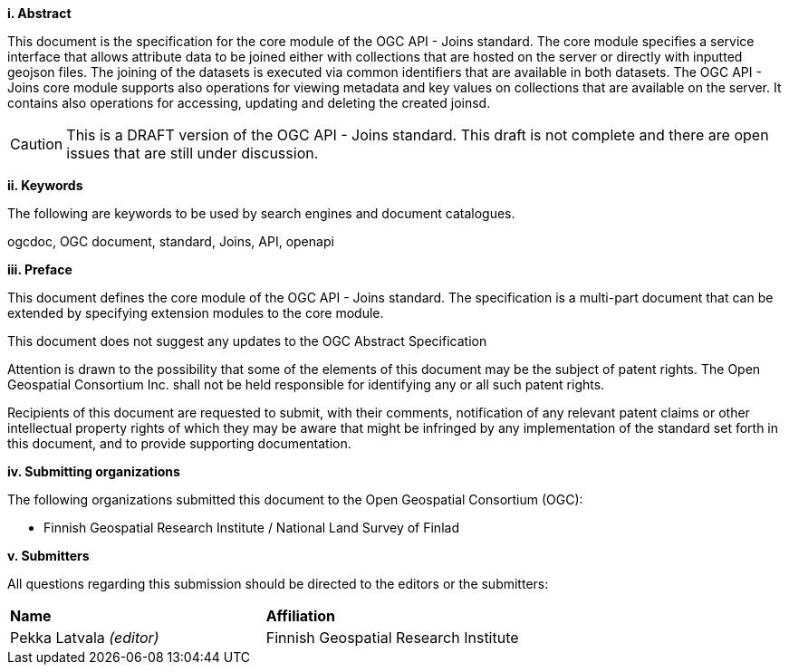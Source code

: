 ﻿[big]*i.     Abstract*

This document is the specification for the core module of the OGC API - Joins standard. The core module specifies a service interface that allows attribute data to be joined either with collections that are hosted on the server or directly with inputted geojson files. The joining of the datasets is executed via common identifiers that are available in both datasets. The OGC API - Joins core module supports also operations for viewing metadata and key values on collections that are available on the server. It contains also operations for accessing, updating and deleting the created joinsd.

CAUTION: This is a DRAFT version of the OGC API - Joins standard. This draft is not complete and there are open issues that are still under discussion.

[big]*ii.    Keywords*

The following are keywords to be used by search engines and document catalogues.

ogcdoc, OGC document, standard, Joins, API, openapi

[big]*iii.   Preface*

This document defines the core module of the OGC API - Joins standard. The specification is a multi-part document that can be extended by specifying extension modules to the core module.

This document does not suggest any updates to the OGC Abstract Specification

Attention is drawn to the possibility that some of the elements of this document may be the subject of patent rights. The Open Geospatial Consortium Inc. shall not be held responsible for identifying any or all such patent rights.

Recipients of this document are requested to submit, with their comments, notification of any relevant patent claims or other intellectual property rights of which they may be aware that might be infringed by any implementation of the standard set forth in this document, and to provide supporting documentation.

[big]*iv.    Submitting organizations*

The following organizations submitted this document to the Open Geospatial Consortium (OGC):

* Finnish Geospatial Research Institute / National Land Survey of Finlad

[big]*v.     Submitters*

All questions regarding this submission should be directed to the editors or the submitters:

|===
|*Name* |*Affiliation*
|Pekka Latvala _(editor)_ | Finnish Geospatial Research Institute
|===
